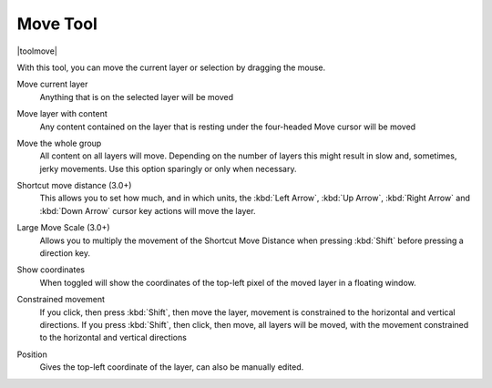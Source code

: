 .. meta::
   :description:
        Krita's move tool reference.

.. metadata-placeholder

   :authors: - Wolthera van Hövell tot Westerflier <griffinvalley@gmail.com>
             - Scott Petrovic
   :license: GNU free documentation license 1.3 or later.

.. index:: Tools, Move, Transform
.. _move_tool:

=========
Move Tool
=========

|toolmove|

With this tool, you can move the current layer or selection by dragging the mouse.

Move current layer
    Anything that is on the selected layer will be moved 
Move layer with content
    Any content contained on the layer that is resting under the four-headed Move cursor will be moved 
Move the whole group
    All content on all layers will move.  Depending on the number of layers this might result in slow and, sometimes, jerky movements. Use this option sparingly or only when necessary.
Shortcut move distance (3.0+)
    This allows you to set how much, and in which units, the :kbd:`Left Arrow`, :kbd:`Up Arrow`, :kbd:`Right Arrow` and :kbd:`Down Arrow` cursor key actions will move the layer.
Large Move Scale (3.0+)
    Allows you to multiply the movement of the Shortcut Move Distance when pressing :kbd:`Shift` before pressing a direction key.
Show coordinates
    When toggled will show the coordinates of the top-left pixel of the moved layer in a floating window.
Constrained movement
    If you click, then press :kbd:`Shift`, then move the layer, movement is constrained to the horizontal and vertical directions. If you press :kbd:`Shift`, then click, then move, all layers will be moved, with the movement constrained to the horizontal and vertical directions

    .. image:: /images/tools/Movetool_coordinates.png

Position
    Gives the top-left coordinate of the layer, can also be manually edited.
